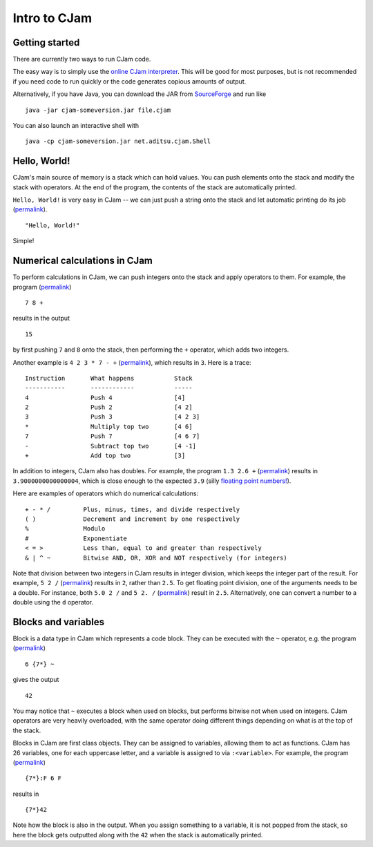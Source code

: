 Intro to CJam
=============

Getting started
---------------

There are currently two ways to run CJam code.

The easy way is to simply use the `online CJam interpreter <http://cjam.aditsu.net/>`__. This will be good for most purposes, but is not recommended if you need code to run quickly or the code generates copious amounts of output.

Alternatively, if you have Java, you can download the JAR from `SourceForge <http://sourceforge.net/projects/cjam/files/>`__ and run like ::

    java -jar cjam-someversion.jar file.cjam
    
You can also launch an interactive shell with ::

    java -cp cjam-someversion.jar net.aditsu.cjam.Shell

    
Hello, World!
-------------

CJam's main source of memory is a stack which can hold values. You can push elements onto the stack and modify the stack with operators. At the end of the program, the contents of the stack are automatically printed.

``Hello, World!`` is very easy in CJam -- we can just push a string onto the stack and let automatic printing do its job (`permalink <http://cjam.aditsu.net/#code=%22Hello%2C%20World!%22>`__). ::

    "Hello, World!"

Simple!
    
Numerical calculations in CJam
------------------------------

To perform calculations in CJam, we can push integers onto the stack and apply operators to them. For example, the program (`permalink <http://cjam.aditsu.net/#code=7%208%20%2B>`__) ::

    7 8 +
    
results in the output ::

    15
    
by first pushing ``7`` and ``8`` onto the stack, then performing the ``+`` operator, which adds two integers.

Another example is ``4 2 3 * 7 - +`` (`permalink <http://cjam.aditsu.net/#code=4%202%203%20*%207%20-%20%2B>`__), which results in ``3``. Here is a trace: ::

    Instruction       What happens           Stack
    -----------       ------------           -----
    4                 Push 4                 [4]
    2                 Push 2                 [4 2]
    3                 Push 3                 [4 2 3]
    *                 Multiply top two       [4 6]
    7                 Push 7                 [4 6 7]
    -                 Subtract top two       [4 -1]
    +                 Add top two            [3]
    
In addition to integers, CJam also has doubles. For example, the program ``1.3 2.6 +`` (`permalink <http://cjam.aditsu.net/#code=1.3%202.6%20%2B>`__) results in ``3.9000000000000004``, which is close enough to the expected ``3.9`` (silly `floating point numbers! <https://en.wikipedia.org/wiki/Floating_point#Accuracy_problems>`__).

Here are examples of operators which do numerical calculations: ::

    + - * /         Plus, minus, times, and divide respectively
    ( )             Decrement and increment by one respectively
    %               Modulo
    #               Exponentiate
    < = >           Less than, equal to and greater than respectively
    & | ^ ~         Bitwise AND, OR, XOR and NOT respectively (for integers)

Note that division between two integers in CJam results in integer division, which keeps the integer part of the result. For example, ``5 2 /`` (`permalink <http://cjam.aditsu.net/#code=5%202%20%2F>`__) results in ``2``, rather than ``2.5``. To get floating point division, one of the arguments needs to be a double. For instance, both ``5.0 2 /`` and ``5 2. /`` (`permalink <http://cjam.aditsu.net/#code=5%202.%20%2F>`__) result in ``2.5``. Alternatively, one can convert a number to a double using the ``d`` operator.

Blocks and variables
--------------------

Block is a data type in CJam which represents a code block. They can be executed with the ``~`` operator, e.g. the program (`permalink <http://cjam.aditsu.net/#code=6%20%7B7*%7D%20~>`__) ::

    6 {7*} ~
    
gives the output ::

    42

You may notice that ``~`` executes a block when used on blocks, but performs bitwise not when used on integers. CJam operators are very heavily overloaded, with the same operator doing different things depending on what is at the top of the stack.

Blocks in CJam are first class objects. They can be assigned to variables, allowing them to act as functions. CJam has 26 variables, one for each uppercase letter, and a variable is assigned to via ``:<variable>``. For example, the program (`permalink <http://cjam.aditsu.net/#code=%7B7*%7D%3AF%206%20F>`__) ::

    {7*}:F 6 F

results in ::

    {7*}42
    
Note how the block is also in the output. When you assign something to a variable, it is not popped from the stack, so here the block gets outputted along with the ``42`` when the stack is automatically printed.